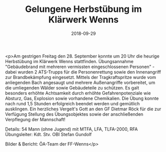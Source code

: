 #+TITLE: Gelungene Herbstübung im Klärwerk Wenns
#+DATE: 2018-09-29
#+FACEBOOK_URL: https://facebook.com/ffwenns/posts/2269131839828595

<p>Am gestrigen Freitag den 28. September konnte um 20 Uhr die heurige Herbstübung im Klärwerk Wenns stattfinden.
Übungsannahme "Gebäudebrand mit mehreren vermissten eingeschlossenen Personen" - dabei wurden 2 ATS-Trupps für die Personenrettung sowie den Innenangriff zur Brandbekämpfung eingesetzt. Mittels der Tragkraftspritze wurde vom anliegenden Bach angesaugt und mehrere Außenangriffe vorbereitet, um die umliegenden Wälder sowie Gebäudeteile zu schützen.
Es galt besonders erhöhte Achtsamkeit durch erhöhte Gefahrenpotenziale wie Absturz, Gas, Explosion sowie vorhandene Chemikalien.
Die Übung konnte nach rund 1,5 Stunden erfolgreich beendet werden und gemütlich ausklingen.
Ein herzliches Vergelt's Gott an den GF Dietmar Röck für die zur Verfügung Stellung des Übungsobjektes sowie der anschließenden Verpflegung der Mannschaft! 

Details:
54 Mann (ohne Jugend) mit MTFA, LFA, TLFA-2000, RFA
Übungsleiter: Kdt. Stv. OBI Stefan Gundolf

Bilder & Bericht: ÖA-Team der FF-Wenns</p>
